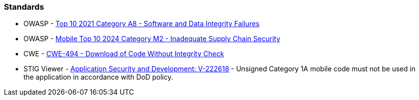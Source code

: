 === Standards

* OWASP - https://owasp.org/Top10/A08_2021-Software_and_Data_Integrity_Failures/[Top 10 2021 Category A8 - Software and Data Integrity Failures]
* OWASP - https://owasp.org/www-project-mobile-top-10/2023-risks/m2-inadequate-supply-chain-security[Mobile Top 10 2024 Category M2 - Inadequate Supply Chain Security]
* CWE - https://cwe.mitre.org/data/definitions/494[CWE-494 - Download of Code Without Integrity Check]
* STIG Viewer - https://stigviewer.com/stig/application_security_and_development/2023-06-08/finding/V-222618[Application Security and Development: V-222618] - Unsigned Category 1A mobile code must not be used in the application in accordance with DoD policy.